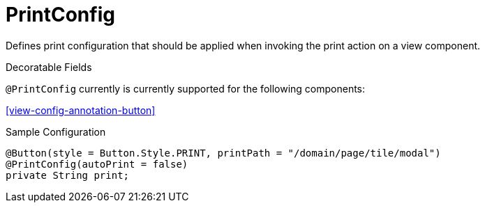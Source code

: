 [[core-config-annotation-print-config]]
= PrintConfig

Defines print configuration that should be applied when invoking the print action on a view component.

.Decoratable Fields
`@PrintConfig` currently is currently supported for the following components:

<<view-config-annotation-button>>

[source,java,indent=0]
[subs="verbatim,attributes"]
.Sample Configuration
----
@Button(style = Button.Style.PRINT, printPath = "/domain/page/tile/modal")
@PrintConfig(autoPrint = false)
private String print;
----
